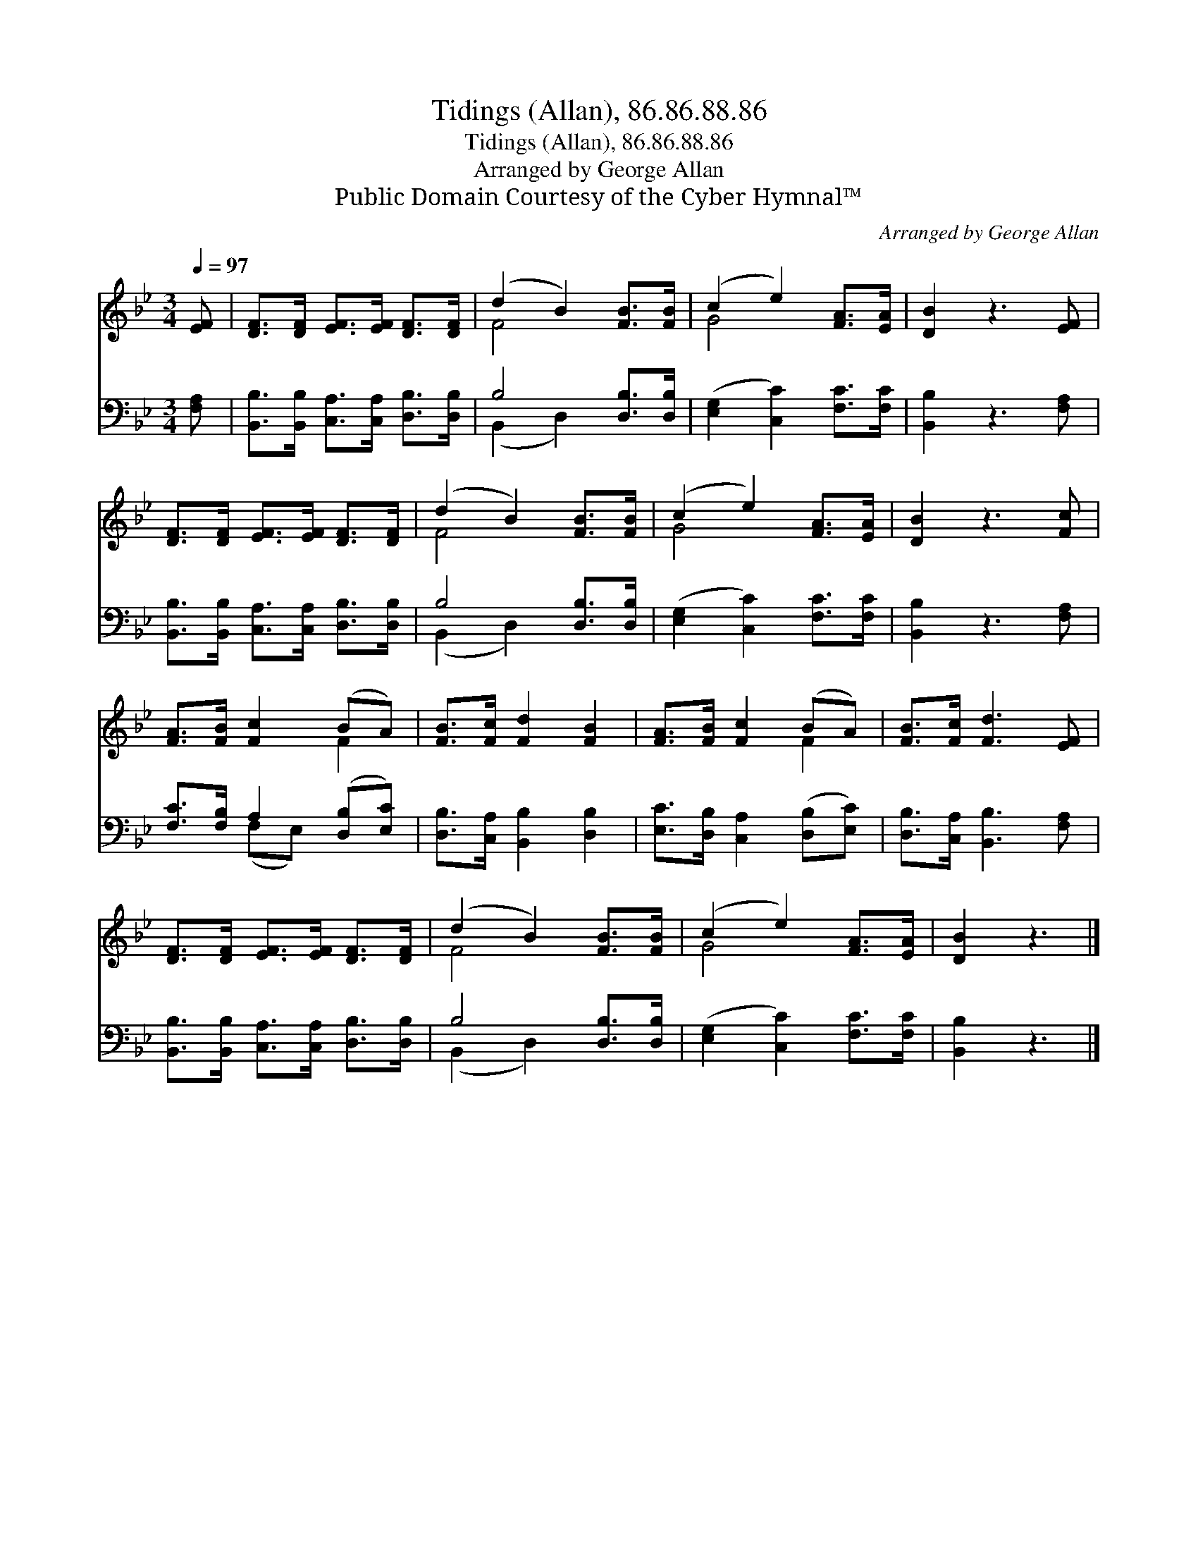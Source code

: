 X:1
T:Tidings (Allan), 86.86.88.86
T:Tidings (Allan), 86.86.88.86
T:Arranged by George Allan
T:Public Domain Courtesy of the Cyber Hymnal™
C:Arranged by George Allan
Z:Public Domain
Z:Courtesy of the Cyber Hymnal™
%%score ( 1 2 ) ( 3 4 )
L:1/8
Q:1/4=97
M:3/4
K:Bb
V:1 treble 
V:2 treble 
V:3 bass 
V:4 bass 
V:1
 [EF] | [DF]>[DF] [EF]>[EF] [DF]>[DF] | (d2 B2) [FB]>[FB] | (c2 e2) [FA]>[EA] | [DB]2 z3 [EF] | %5
 [DF]>[DF] [EF]>[EF] [DF]>[DF] | (d2 B2) [FB]>[FB] | (c2 e2) [FA]>[EA] | [DB]2 z3 [Fc] | %9
 [FA]>[FB] [Fc]2 (BA) | [FB]>[Fc] [Fd]2 [FB]2 | [FA]>[FB] [Fc]2 (BA) | [FB]>[Fc] [Fd]3 [EF] | %13
 [DF]>[DF] [EF]>[EF] [DF]>[DF] | (d2 B2) [FB]>[FB] | (c2 e2) [FA]>[EA] | [DB]2 z3 |] %17
V:2
 x | x6 | F4 x2 | G4 x2 | x6 | x6 | F4 x2 | G4 x2 | x6 | x4 F2 | x6 | x4 F2 | x6 | x6 | F4 x2 | %15
 G4 x2 | x5 |] %17
V:3
 [F,A,] | [B,,B,]>[B,,B,] [C,A,]>[C,A,] [D,B,]>[D,B,] | B,4 [D,B,]>[D,B,] | %3
 ([E,G,]2 [C,C]2) [F,C]>[F,C] | [B,,B,]2 z3 [F,A,] | [B,,B,]>[B,,B,] [C,A,]>[C,A,] [D,B,]>[D,B,] | %6
 B,4 [D,B,]>[D,B,] | ([E,G,]2 [C,C]2) [F,C]>[F,C] | [B,,B,]2 z3 [F,A,] | %9
 [F,C]>[F,B,] A,2 ([D,B,][E,C]) | [D,B,]>[C,A,] [B,,B,]2 [D,B,]2 | %11
 [E,C]>[D,B,] [C,A,]2 ([D,B,][E,C]) | [D,B,]>[C,A,] [B,,B,]3 [F,A,] | %13
 [B,,B,]>[B,,B,] [C,A,]>[C,A,] [D,B,]>[D,B,] | B,4 [D,B,]>[D,B,] | ([E,G,]2 [C,C]2) [F,C]>[F,C] | %16
 [B,,B,]2 z3 |] %17
V:4
 x | x6 | (B,,2 D,2) x2 | x6 | x6 | x6 | (B,,2 D,2) x2 | x6 | x6 | x2 (F,E,) x2 | x6 | x6 | x6 | %13
 x6 | (B,,2 D,2) x2 | x6 | x5 |] %17

